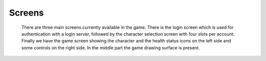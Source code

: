 Screens
*******

    There are three main screens currently available in the game. There is the login screen which is used for authentication
    with a login server, followed by the character selection screen with four slots per account. Finally we have the game
    screen showing the character and the health status icons on the left side and some controls on the right side. In the
    middle part the game drawing surface is present.
